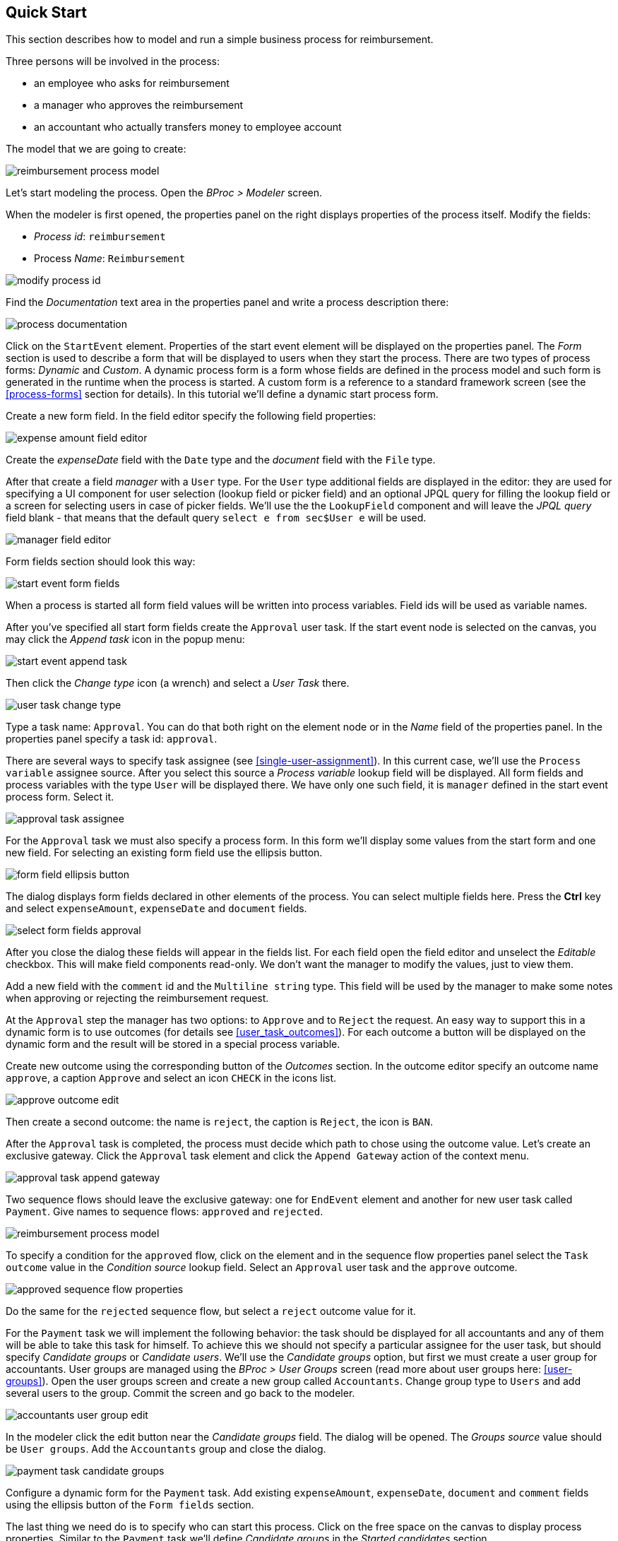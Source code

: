[[quick-start]]
== Quick Start

This section describes how to model and run a simple business process for reimbursement.

Three persons will be involved in the process:

* an employee who asks for reimbursement
* a manager who approves the reimbursement
* an accountant who actually transfers money to employee account

The model that we are going to create:

image::quick-start/reimbursement-process-model.png[]

Let's start modeling the process. Open the _BProc > Modeler_ screen.

When the modeler is first opened, the properties panel on the right displays properties of the process itself. Modify the fields:

* _Process id_: `reimbursement`
* Process _Name_: `Reimbursement`

image::quick-start/modify-process-id.png[]

Find the _Documentation_ text area in the properties panel and write a process description there:

image::quick-start/process-documentation.png[]

Click on the `StartEvent` element. Properties of the start event element will be displayed on the properties panel. The _Form_ section is used to describe a form that will be displayed to users when they start the process. There are two types of process forms: _Dynamic_ and _Custom_. A dynamic process form is a form whose fields are defined in the process model and such form is generated in the runtime when the process is started. A custom form is a reference to a standard framework screen (see the <<process-forms>> section for details). In this tutorial we'll define a dynamic start process form. 

Create a new form field. In the field editor specify the following field properties:

image::quick-start/expense-amount-field-editor.png[]

Create the _expenseDate_ field with the `Date` type and the _document_ field with the `File` type.

After that create a field _manager_ with a `User` type. For the `User` type additional fields are displayed in the editor: they are used for specifying a UI component for user selection (lookup field or picker field) and an optional JPQL query for filling the lookup field or a screen for selecting users in case of picker fields. We'll use the the `LookupField` component and will leave the _JPQL query_ field blank - that means that the default query `select e from sec$User e` will be used.

image::quick-start/manager-field-editor.png[]

Form fields section should look this way:

image::quick-start/start-event-form-fields.png[]

When a process is started all form field values will be written into process variables. Field ids will be used as variable names.

After you've specified all start form fields create the `Approval` user task. If the start event node is selected on the canvas, you may click the _Append task_ icon in the popup menu:

image::quick-start/start-event-append-task.png[]

Then click the _Change type_ icon (a wrench) and select a _User Task_ there.

image::quick-start/user-task-change-type.png[]

Type a task name: `Approval`. You can do that both right on the element node or in the _Name_ field of the properties panel. In the properties panel specify a task id: `approval`.

There are several ways to specify task assignee (see <<single-user-assignment>>). In this current case, we'll use the `Process variable` assignee source. After you select this source a _Process variable_ lookup field will be displayed. All form fields and process variables with the type `User` will be displayed there. We have only one such field, it is `manager` defined in the start event process form. Select it.

image::quick-start/approval-task-assignee.png[]

For the `Approval` task we must also specify a process form. In this form we'll display some values from the start form and one new field. For selecting an existing form field use the ellipsis button.

image::quick-start/form-field-ellipsis-button.png[]

The dialog displays form fields declared in other elements of the process. You can select multiple fields here. Press the *Ctrl* key and select `expenseAmount`, `expenseDate` and `document` fields. 

image::quick-start/select-form-fields-approval.png[]

After you close the dialog these fields will appear in the fields list. For each field open the field editor and unselect the _Editable_ checkbox. This will make field components read-only. We don't want the manager to modify the values, just to view them.

Add a new field with the `comment` id and the `Multiline string` type. This field will be used by the manager to make some notes when approving or rejecting the reimbursement request.

At the `Approval` step the manager has two options: to `Approve` and to `Reject` the request. An easy way to support this in a dynamic form is to use outcomes (for details see <<user_task_outcomes>>). For each outcome a button will be displayed on the dynamic form and the result will be stored in a special process variable.

Create new outcome using the corresponding button of the _Outcomes_ section. In the outcome editor specify an outcome name `approve`, a caption `Approve` and select an icon `CHECK` in the icons list.

image::quick-start/approve-outcome-edit.png[]

Then create a second outcome: the name is `reject`, the caption is `Reject`, the icon is `BAN`.

After the `Approval` task is completed, the process must decide which path to chose using the outcome value. Let's create an exclusive gateway. Click the `Approval` task element and click the `Append Gateway` action of the context menu.

image::quick-start/approval-task-append-gateway.png[]

Two sequence flows should leave the exclusive gateway: one for `EndEvent` element and another for new user task called `Payment`. Give names to sequence flows: `approved` and `rejected`. 

image::quick-start/reimbursement-process-model.png[]

To specify a condition for the `approved` flow, click on the element and in the sequence flow properties panel select the `Task outcome` value in the _Condition source_ lookup field. Select an `Approval` user task and the `approve` outcome.

image::quick-start/approved-sequence-flow-properties.png[]

Do the same for the `rejected` sequence flow, but select a `reject` outcome value for it. 

For the `Payment` task we will implement the following behavior: the task should be displayed for all accountants and any of them will be able to take this task for himself. To achieve this we should not specify a particular assignee for the user task, but should specify _Candidate groups_ or _Candidate users_. We'll use the _Candidate groups_ option, but first we must create a user group for accountants. User groups are managed using the _BProc > User Groups_ screen (read more about user groups here: <<user-groups>>). Open the user groups screen and create a new group called `Accountants`. Change group type to `Users` and add several users to the group. Commit the screen and go back to the modeler. 

image::quick-start/accountants-user-group-edit.png[]

In the modeler click the edit button near the _Candidate groups_ field. The dialog will be opened. The _Groups source_ value should be `User groups`. Add the `Accountants` group and close the dialog.

image::quick-start/payment-task-candidate-groups.png[]

Configure a dynamic form for the `Payment` task. Add existing `expenseAmount`, `expenseDate`, `document` and `comment` fields using the ellipsis button of the `Form fields` section.

The last thing we need do is to specify who can start this process. Click on the free space on the canvas to display process properties. Similar to the `Payment` task we'll define _Candidate groups_ in the _Started candidates_ section. 

image::quick-start/process-starter-candidates.png[]

If we want the process to be started by any user we may create and use a special user group. Open the `User groups` screen and create a new group called `All users`. Set its _Type_ to `All users`, this will mean that this group will automatically include every user. In the modeler select the `All users` group for process starter candidates.

image::quick-start/all-users-group-edit.png[]

The process model is ready to be deployed to the process engine. Click the `Deploy process` button on the buttons toolbar.

image::quick-start/deploy-process-button.png[]

To start the process open the _BProc > Start Process_ screen. This screen displays process definitions available for starting by the current user. Double click on the `Reimbursement` process line or select it and click the _Start process_ button. 

A start form will appear. Fill the fields, select the manager and click the _Start process_ button. 

image::quick-start/start-process-form.png[]

The manager will see assigned tasks in the _BProc > My Tasks_ screen.

image::quick-start/my-tasks-screen.png[]

Double-click on the task.

image::quick-start/approval-task-form.png[]

Some fields on this form are read-only as we configured in the modeler and there are two buttons for outcomes: _Approve_ and _Reject_. Enter the comment and click the _Approve_ button.

Log in on behalf of any user who is a member of the `Accountants` user group. Open the _BProc > My Tasks_ screen. You'll see that the table is empty, but in the filter there is an indicator that the user has a _group task_ that can be claimed. Select the _Group tasks_ type and click the _Apply_ button.

image::quick-start/my-tasks-payment.png[]

All users of the `Accountants` group will see the `Payment` task among their group tasks until any of accountants claims it. Open the task form. The form is read only - you cannot do anything with the task until you claim it. On the bottom of the form there are two buttons: _Claim and continue_ and _Claim and close_. 

image::quick-start/payment-task-claim-form.png[]

_Claim and continue_ button will remove the task from group task lists of other users and will leave the task form on the screen. The form will become editable and buttons for completing the task will be displayed.

_Claim and close_ will remove the task from other users task lists, the process form will be closed. The task will appear in the _Assigned tasks_ list for the current user. Click the _Claim and close_ button.

Select the _Assigned tasks_ task type on the filter panel and click the _Apply_ button. Open the form and complete the task using the default _Complete task_ button (when we don't specify outcomes this single button is displayed).

image::quick-start/payment-task-complete-form.png[]

The process is completed.